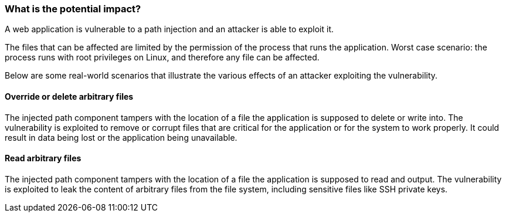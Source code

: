 === What is the potential impact?

A web application is vulnerable to a path injection and an attacker is able to exploit it.

The files that can be affected are limited by the permission of the process that runs the application. Worst case scenario: the process runs with root privileges on Linux, and therefore any file can be affected.

Below are some real-world scenarios that illustrate the various effects of an
attacker exploiting the vulnerability.

==== Override or delete arbitrary files

The injected path component tampers with the location of a file the application is supposed to delete or write into. The vulnerability is exploited to remove or corrupt files that are critical for the application or for the system to work properly.
It could result in data being lost or the application being unavailable.

==== Read arbitrary files

The injected path component tampers with the location of a file the application is supposed to read and output. The vulnerability is exploited to leak the content of arbitrary files from the file system, including sensitive files like SSH private keys.
